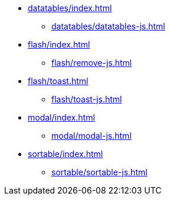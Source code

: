 * xref:datatables/index.adoc[]
** xref:datatables/datatables-js.adoc[]
* xref:flash/index.adoc[]
** xref:flash/remove-js.adoc[]
* xref:flash/toast.adoc[]
** xref:flash/toast-js.adoc[]
* xref:modal/index.adoc[]
** xref:modal/modal-js.adoc[]
* xref:sortable/index.adoc[]
** xref:sortable/sortable-js.adoc[]
